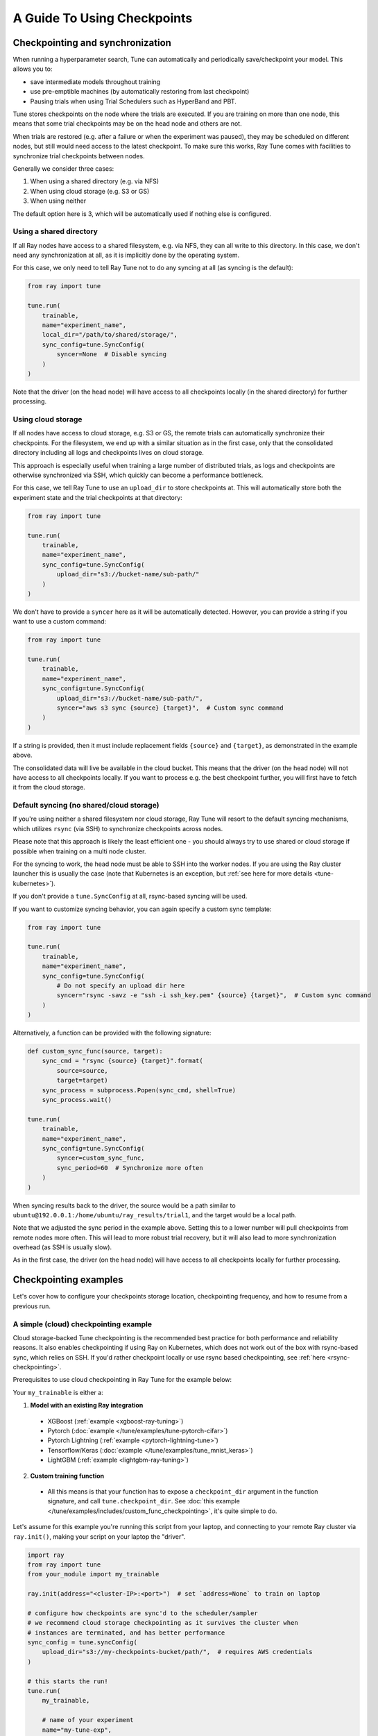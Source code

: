 A Guide To Using Checkpoints
============================

.. _tune-checkpoint-syncing:

Checkpointing and synchronization
---------------------------------

When running a hyperparameter search, Tune can automatically and periodically save/checkpoint your model.
This allows you to:

* save intermediate models throughout training
* use pre-emptible machines (by automatically restoring from last checkpoint)
* Pausing trials when using Trial Schedulers such as HyperBand and PBT.

Tune stores checkpoints on the node where the trials are executed. If you are training on more than one node,
this means that some trial checkpoints may be on the head node and others are not.

When trials are restored (e.g. after a failure or when the experiment was paused), they may be scheduled on
different nodes, but still would need access to the latest checkpoint. To make sure this works, Ray Tune
comes with facilities to synchronize trial checkpoints between nodes.

Generally we consider three cases:

1. When using a shared directory (e.g. via NFS)
2. When using cloud storage (e.g. S3 or GS)
3. When using neither

The default option here is 3, which will be automatically used if nothing else is configured.

Using a shared directory
~~~~~~~~~~~~~~~~~~~~~~~~
If all Ray nodes have access to a shared filesystem, e.g. via NFS, they can all write to this directory.
In this case, we don't need any synchronization at all, as it is implicitly done by the operating system.

For this case, we only need to tell Ray Tune not to do any syncing at all (as syncing is the default):

.. code-block:: python

    from ray import tune

    tune.run(
        trainable,
        name="experiment_name",
        local_dir="/path/to/shared/storage/",
        sync_config=tune.SyncConfig(
            syncer=None  # Disable syncing
        )
    )

Note that the driver (on the head node) will have access to all checkpoints locally (in the
shared directory) for further processing.


.. _tune-cloud-checkpointing:

Using cloud storage
~~~~~~~~~~~~~~~~~~~
If all nodes have access to cloud storage, e.g. S3 or GS, the remote trials can automatically synchronize their
checkpoints. For the filesystem, we end up with a similar situation as in the first case,
only that the consolidated directory including all logs and checkpoints lives on cloud storage.

This approach is especially useful when training a large number of distributed trials,
as logs and checkpoints are otherwise synchronized via SSH, which quickly can become a performance bottleneck.

For this case, we tell Ray Tune to use an ``upload_dir`` to store checkpoints at.
This will automatically store both the experiment state and the trial checkpoints at that directory:

.. code-block:: python

    from ray import tune

    tune.run(
        trainable,
        name="experiment_name",
        sync_config=tune.SyncConfig(
            upload_dir="s3://bucket-name/sub-path/"
        )
    )

We don't have to provide a ``syncer`` here as it will be automatically detected. However, you can provide
a string if you want to use a custom command:

.. code-block:: python

    from ray import tune

    tune.run(
        trainable,
        name="experiment_name",
        sync_config=tune.SyncConfig(
            upload_dir="s3://bucket-name/sub-path/",
            syncer="aws s3 sync {source} {target}",  # Custom sync command
        )
    )

If a string is provided, then it must include replacement fields ``{source}`` and ``{target}``,
as demonstrated in the example above.

The consolidated data will live be available in the cloud bucket. This means that the driver
(on the head node) will not have access to all checkpoints locally. If you want to process
e.g. the best checkpoint further, you will first have to fetch it from the cloud storage.


Default syncing (no shared/cloud storage)
~~~~~~~~~~~~~~~~~~~~~~~~~~~~~~~~~~~~~~~~~
If you're using neither a shared filesystem nor cloud storage, Ray Tune will resort to the
default syncing mechanisms, which utilizes ``rsync`` (via SSH) to synchronize checkpoints across
nodes.

Please note that this approach is likely the least efficient one - you should always try to use
shared or cloud storage if possible when training on a multi node cluster.

For the syncing to work, the head node must be able to SSH into the worker nodes. If you are using
the Ray cluster launcher this is usually the case (note that Kubernetes is an exception, but
:ref:`see here for more details <tune-kubernetes>`).

If you don't provide a ``tune.SyncConfig`` at all, rsync-based syncing will be used.

If you want to customize syncing behavior, you can again specify a custom sync template:

.. code-block:: python

    from ray import tune

    tune.run(
        trainable,
        name="experiment_name",
        sync_config=tune.SyncConfig(
            # Do not specify an upload dir here
            syncer="rsync -savz -e "ssh -i ssh_key.pem" {source} {target}",  # Custom sync command
        )
    )


Alternatively, a function can be provided with the following signature:

.. code-block:: python

    def custom_sync_func(source, target):
        sync_cmd = "rsync {source} {target}".format(
            source=source,
            target=target)
        sync_process = subprocess.Popen(sync_cmd, shell=True)
        sync_process.wait()

    tune.run(
        trainable,
        name="experiment_name",
        sync_config=tune.SyncConfig(
            syncer=custom_sync_func,
            sync_period=60  # Synchronize more often
        )
    )

When syncing results back to the driver, the source would be a path similar to
``ubuntu@192.0.0.1:/home/ubuntu/ray_results/trial1``, and the target would be a local path.

Note that we adjusted the sync period in the example above. Setting this to a lower number will pull
checkpoints from remote nodes more often. This will lead to more robust trial recovery,
but it will also lead to more synchronization overhead (as SSH is usually slow).

As in the first case, the driver (on the head node) will have access to all checkpoints locally
for further processing.

Checkpointing examples
----------------------

Let's cover how to configure your checkpoints storage location, checkpointing frequency, and how to resume from a previous run.

A simple (cloud) checkpointing example
~~~~~~~~~~~~~~~~~~~~~~~~~~~~~~~~~~~~~~

Cloud storage-backed Tune checkpointing is the recommended best practice for both performance and reliability reasons.
It also enables checkpointing if using Ray on Kubernetes, which does not work out of the box with rsync-based sync,
which relies on SSH. If you'd rather checkpoint locally or use rsync based checkpointing, see :ref:`here <rsync-checkpointing>`.

Prerequisites to use cloud checkpointing in Ray Tune for the example below:

Your ``my_trainable`` is either a:

1. **Model with an existing Ray integration**

  * XGBoost (:ref:`example <xgboost-ray-tuning>`)
  * Pytorch (:doc:`example </tune/examples/tune-pytorch-cifar>`)
  * Pytorch Lightning (:ref:`example <pytorch-lightning-tune>`)
  * Tensorflow/Keras (:doc:`example </tune/examples/tune_mnist_keras>`)
  * LightGBM (:ref:`example <lightgbm-ray-tuning>`)

2. **Custom training function**

  * All this means is that your function has to expose a ``checkpoint_dir`` argument in the function signature,
    and call ``tune.checkpoint_dir``. See :doc:`this example </tune/examples/includes/custom_func_checkpointing>`,
    it's quite simple to do.

Let's assume for this example you're running this script from your laptop, and connecting to your remote Ray cluster
via ``ray.init()``, making your script on your laptop the "driver".

.. code-block:: python

    import ray
    from ray import tune
    from your_module import my_trainable

    ray.init(address="<cluster-IP>:<port>")  # set `address=None` to train on laptop

    # configure how checkpoints are sync'd to the scheduler/sampler
    # we recommend cloud storage checkpointing as it survives the cluster when
    # instances are terminated, and has better performance
    sync_config = tune.syncConfig(
        upload_dir="s3://my-checkpoints-bucket/path/",  # requires AWS credentials
    )

    # this starts the run!
    tune.run(
        my_trainable,

        # name of your experiment
        name="my-tune-exp",

        # a directory where results are stored before being
        # sync'd to head node/cloud storage
        local_dir="/tmp/mypath",

        # see above! we will sync our checkpoints to S3 directory
        sync_config=sync_config,

        # we'll keep the best five checkpoints at all times
        # checkpoints (by AUC score, reported by the trainable, descending)
        checkpoint_score_attr="max-auc",
        keep_checkpoints_num=5,

        # a very useful trick! this will resume from the last run specified by
        # sync_config (if one exists), otherwise it will start a new tuning run
        resume="AUTO",
    )

In this example, checkpoints will be saved:

* **Locally**: not saved! Nothing will be sync'd to the driver (your laptop) automatically (because cloud syncing is enabled)
* **S3**: ``s3://my-checkpoints-bucket/path/my-tune-exp/<trial_name>/checkpoint_<step>``
* **On head node**: ``~/ray-results/my-tune-exp/<trial_name>/checkpoint_<step>`` (but only for trials done on that node)
* **On workers nodes**: ``~/ray-results/my-tune-exp/<trial_name>/checkpoint_<step>`` (but only for trials done on that node)

If your run stopped for any reason (finished, errored, user CTRL+C), you can restart it any time by running the script above again -- note with ``resume="AUTO"``, it will detect the previous run so long as the ``sync_config`` points to the same location.

If, however, you prefer not to use ``resume="AUTO"`` (or are on an older version of Ray) you can resume manaully:

.. code-block:: python

    # Restored previous trial from the given checkpoint
    tune.run(
        # our same trainable as before
        my_trainable,

        # The name can be different from your original name
        name="my-tune-exp-restart",

        # our same config as above!
        restore=sync_config,
    )

.. _rsync-checkpointing:

A simple local/rsync checkpointing example
~~~~~~~~~~~~~~~~~~~~~~~~~~~~~~~~~~~~~~~~~~

Local or rsync checkpointing can be a good option if:

1. You want to tune on a single laptop Ray cluster
2. You aren't using Ray on Kubernetes (rsync doesn't work with Ray on Kubernetes)
3. You don't want to use S3

Let's take a look at an example:

.. code-block:: python

    import ray
    from ray import tune
    from your_module import my_trainable

    ray.init(address="<cluster-IP>:<port>")  # set `address=None` to train on laptop

    # configure how checkpoints are sync'd to the scheduler/sampler
    sync_config = tune.syncConfig()  # the default mode is to use use rsync

    # this starts the run!
    tune.run(
        my_trainable,

        # name of your experiment
        name="my-tune-exp",

        # a directory where results are stored before being
        # sync'd to head node/cloud storage
        local_dir="/tmp/mypath",

        # sync our checkpoints via rsync
        # you don't have to pass an empty sync config - but we
        # do it here for clarity and comparison
        sync_config=sync_config,

        # we'll keep the best five checkpoints at all times
        # checkpoints (by AUC score, reported by the trainable, descending)
        checkpoint_score_attr="max-auc",
        keep_checkpoints_num=5,

        # a very useful trick! this will resume from the last run specified by
        # sync_config (if one exists), otherwise it will start a new tuning run
        resume="AUTO",
    )

.. _tune-distributed-checkpointing:

Distributed Checkpointing
~~~~~~~~~~~~~~~~~~~~~~~~~

On a multinode cluster, Tune automatically creates a copy of all trial checkpoints on the head node.
This requires the Ray cluster to be started with the :ref:`cluster launcher <cluster-cloud>` and also
requires rsync to be installed.

Note that you must use the ``tune.checkpoint_dir`` API to trigger syncing
(or use a model type with a built-in Ray Tune integration as described here).
See :doc:`/tune/examples/includes/custom_func_checkpointing` for an example.

If you are running Ray Tune on Kubernetes, you should usually use a
:ref:`cloud checkpointing <tune-sync-config>` or a shared filesystem for checkpoint sharing.
Please :ref:`see here for best practices for running Tune on Kubernetes <tune-kubernetes>`.

If you do not use the cluster launcher, you should set up a NFS or global file system and
disable cross-node syncing:

.. code-block:: python

    sync_config = tune.SyncConfig(syncer=None)
    tune.run(func, sync_config=sync_config)
